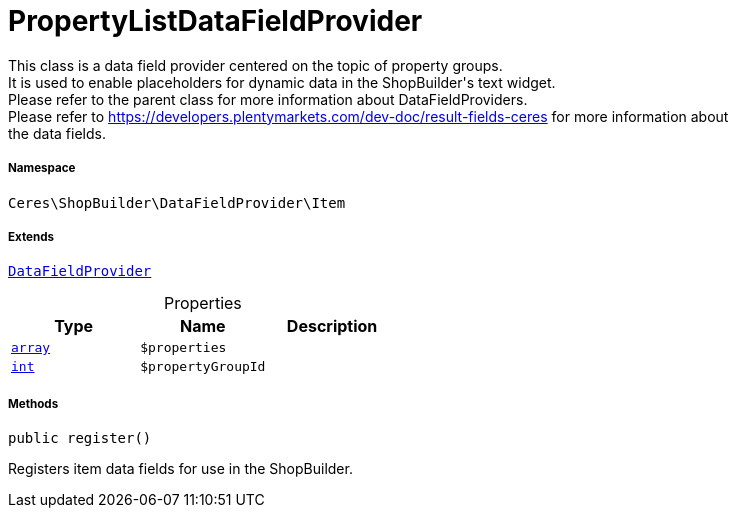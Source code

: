 :table-caption!:
:example-caption!:
:source-highlighter: prettify
:sectids!:
[[ceres__propertylistdatafieldprovider]]
= PropertyListDataFieldProvider

This class is a data field provider centered on the topic of property groups. +
It is used to enable placeholders for dynamic data in the ShopBuilder&#039;s text widget. +
Please refer to the parent class for more information about DataFieldProviders. +
Please refer to https://developers.plentymarkets.com/dev-doc/result-fields-ceres for more information about +
the data fields.



===== Namespace

`Ceres\ShopBuilder\DataFieldProvider\Item`

===== Extends
xref:stable7@interface::Shopbuilder.adoc#shopbuilder_providers_datafieldprovider[`DataFieldProvider`]




.Properties
|===
|Type |Name |Description

|link:http://php.net/array[`array`^]
a|`$properties`
||link:http://php.net/int[`int`^]
a|`$propertyGroupId`
|
|===


===== Methods

[source%nowrap, php, subs=+macros]
[#register]
----

public register()

----





Registers item data fields for use in the ShopBuilder.

